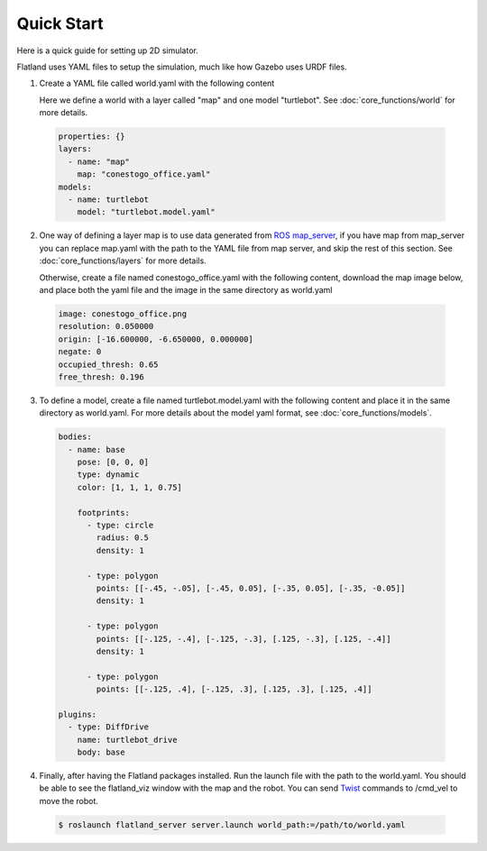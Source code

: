 Quick Start
====================================
Here is a quick guide for setting up 2D simulator.

Flatland uses YAML files to setup the simulation, much like how Gazebo uses URDF
files.

1. Create a YAML file called world.yaml with the following content

   Here we define a world with a layer called "map" and one model "turtlebot". See 
   :doc:`core_functions/world` for more details.

  .. code-block:: yaml

    properties: {}
    layers:
      - name: "map" 
        map: "conestogo_office.yaml"
    models:  
      - name: turtlebot 
        model: "turtlebot.model.yaml"

2. One way of defining a layer map is to use data generated from 
   `ROS map_server <http://wiki.ros.org/map_server>`_, if you have map from 
   map_server you can replace map.yaml  with the path to the YAML file from map 
   server, and skip the rest of this section. See :doc:`core_functions/layers` 
   for more details.

   Otherwise, create a file named conestogo_office.yaml with the following 
   content, download the map image below, and place both the yaml file and the
   image in the same directory as world.yaml

  .. code-block:: yaml

    image: conestogo_office.png
    resolution: 0.050000
    origin: [-16.600000, -6.650000, 0.000000]
    negate: 0
    occupied_thresh: 0.65
    free_thresh: 0.196

  .. image:: _static/conestogo_office.png
    :target: _static/conestogo_office.png 

3. To define a model, create a file named turtlebot.model.yaml with the following
   content and place it in the same directory as world.yaml. For more details 
   about the model yaml format, see :doc:`core_functions/models`.

  .. code-block:: yaml

    bodies:  
      - name: base
        pose: [0, 0, 0] 
        type: dynamic  
        color: [1, 1, 1, 0.75] 

        footprints:
          - type: circle
            radius: 0.5
            density: 1

          - type: polygon
            points: [[-.45, -.05], [-.45, 0.05], [-.35, 0.05], [-.35, -0.05]]
            density: 1

          - type: polygon
            points: [[-.125, -.4], [-.125, -.3], [.125, -.3], [.125, -.4]]
            density: 1

          - type: polygon
            points: [[-.125, .4], [-.125, .3], [.125, .3], [.125, .4]]
              
    plugins:
      - type: DiffDrive 
        name: turtlebot_drive 
        body: base

4. Finally, after having the Flatland packages installed. Run the launch file
   with the path to the world.yaml. You should be able to see the flatland_viz
   window with the map and the robot. You can send `Twist <http://docs.ros.org/api/geometry_msgs/html/msg/Twist.html>`_
   commands to /cmd_vel to move the robot.

  .. code-block:: bash

    $ roslaunch flatland_server server.launch world_path:=/path/to/world.yaml